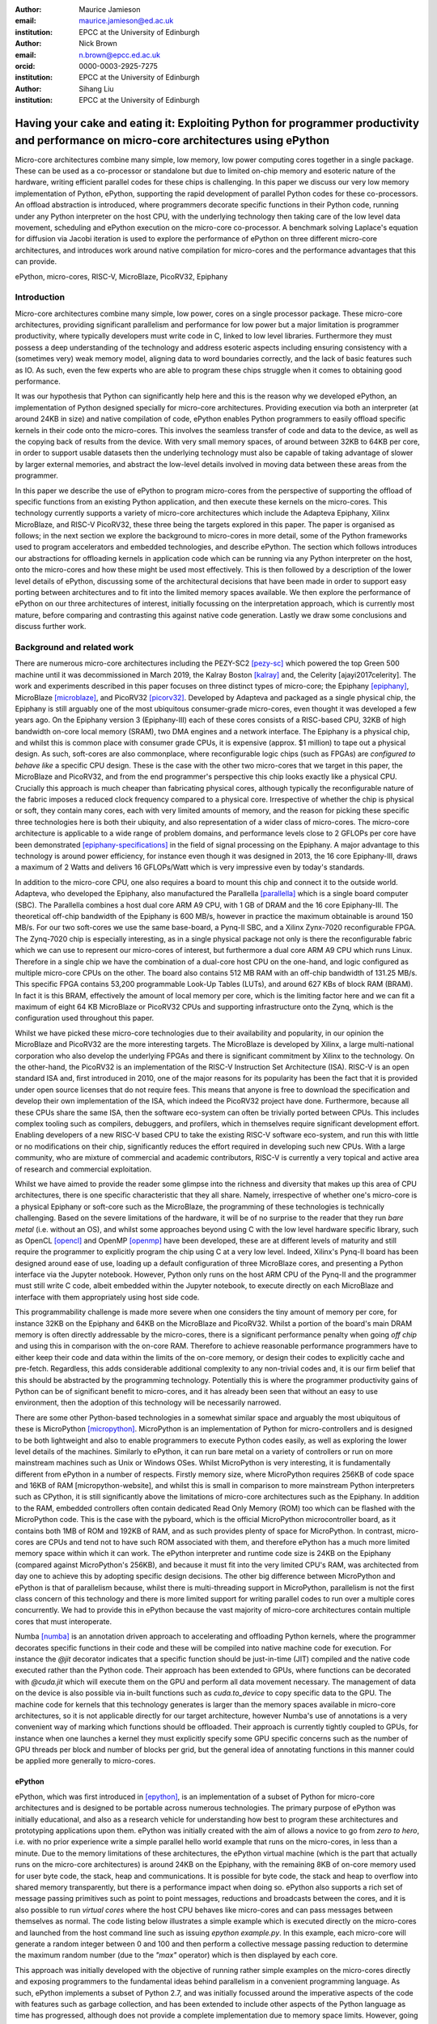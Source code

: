 :author: Maurice Jamieson
:email: maurice.jamieson@ed.ac.uk
:institution: EPCC at the University of Edinburgh

:author: Nick Brown
:email: n.brown@epcc.ed.ac.uk
:orcid: 0000-0003-2925-7275
:institution: EPCC at the University of Edinburgh

:author: Sihang Liu
:institution: EPCC at the University of Edinburgh

-----------------------------------------------------------------------------------------------------------------------------------------
Having your cake and eating it: Exploiting Python for programmer productivity and performance on micro-core architectures using ePython
-----------------------------------------------------------------------------------------------------------------------------------------

.. class:: abstract

   Micro-core architectures combine many simple, low memory, low power computing cores together in a single package. These can be used as a co-processor or standalone but due to limited on-chip memory and esoteric nature of the hardware, writing efficient parallel codes for these chips is challenging. In this paper we discuss our very low memory implementation of Python, ePython, supporting the rapid development of parallel Python codes for these co-processors. An offload abstraction is introduced, where programmers decorate specific functions in their Python code, running under any Python interpreter on the host CPU, with the underlying technology then taking care of the low level data movement, scheduling and ePython execution on the micro-core co-processor. A benchmark solving Laplace's equation for diffusion via Jacobi iteration is used to explore the performance of ePython on three different micro-core architectures, and introduces work around native compilation for micro-cores and the performance advantages that this can provide.

.. class:: keywords

   ePython, micro-cores, RISC-V, MicroBlaze, PicoRV32, Epiphany

Introduction
============

Micro-core architectures combine many simple, low power, cores on a single processor package. These micro-core architectures, providing significant parallelism and performance for low power but a major limitation is programmer productivity, where typically developers must write code in C, linked to low level libraries. Furthermore they must possess a deep understanding of the technology and address esoteric aspects including ensuring consistency with a (sometimes very) weak memory model, aligning data to word boundaries correctly, and the lack of basic features such as IO. As such, even the few experts who are able to program these chips struggle when it comes to obtaining good performance. 

It was our hypothesis that Python can significantly help here and this is the reason why we developed ePython, an implementation of Python designed specially for micro-core architectures. Providing execution via both an interpreter (at around 24KB in size) and native compilation of code, ePython enables Python programmers to easily offload specific kernels in their code onto the micro-cores. This involves the seamless transfer of code and data to the device, as well as the copying back of results from the device. With very small memory spaces, of around between 32KB to 64KB per core, in order to support usable datasets then the underlying technology must also be capable of taking advantage of slower by larger external memories, and abstract the low-level details involved in moving data between these areas from the programmer.

In this paper we describe the use of ePython to program micro-cores from the perspective of supporting the offload of specific functions from an existing Python application, and then execute these kernels on the micro-cores. This technology currently supports a variety of micro-core architectures which include the Adapteva Epiphany, Xilinx MicroBlaze, and RISC-V PicoRV32, these three being the targets explored in this paper. The paper is organised as follows; in the next section we explore the background to micro-cores in more detail, some of the Python frameworks used to program accelerators and embedded technologies, and describe ePython. The section which follows introduces our abstractions for offloading kernels in application code which can be running via any Python interpreter on the host, onto the micro-cores and how these might be used most effectively. This is then followed by a description of the lower level details of ePython, discussing some of the architectural decisions that have been made in order to support easy porting between architectures and to fit into the limited memory spaces available. We then explore the performance of ePython on our three architectures of interest, initially focussing on the interpretation approach, which is currently most mature, before comparing and contrasting this against native code generation. Lastly we draw some conclusions and discuss further work.

Background and related work
===========================

There are numerous micro-core architectures including the PEZY-SC2 [pezy-sc]_ which powered the top Green 500 machine until it was decommissioned in March 2019, the Kalray Boston [kalray]_ and, the Celerity [ajayi2017celerity]. The work and experiments described in this paper focuses on three distinct types of micro-core; the Epiphany [epiphany]_, MicroBlaze [microblaze]_, and PicoRV32 [picorv32]_. Developed by Adapteva and packaged as a single physical chip, the Epiphany is still arguably one of the most ubiquitous consumer-grade micro-cores, even thought it was developed a few years ago. On the Epiphany version 3 (Epiphany-III) each of these cores consists of a RISC-based CPU, 32KB of high bandwidth on-core local memory (SRAM), two DMA engines and a network interface. The Epiphany is a physical chip, and whilst this is common place with consumer grade CPUs, it is expensive (approx. $1 million) to tape out a physical design. As such, soft-cores are also commonplace, where reconfigurable logic chips (such as FPGAs) are *configured to behave like* a specific CPU design. These is the case with the other two micro-cores that we target in this paper, the MicroBlaze and PicoRV32, and from the end programmer's perspective this chip looks exactly like a physical CPU. Crucially this approach is much cheaper than fabricating physical cores, although typically the reconfigurable nature of the fabric imposes a reduced clock frequency compared to a physical core. Irrespective of whether the chip is physical or soft, they contain many cores, each with very limited amounts of memory, and the reason for picking these specific three technologies here is both their ubiquity, and also representation of a wider class of micro-cores. The micro-core architecture is applicable to a wide range of problem domains, and performance levels close to 2 GFLOPs per core have been demonstrated [epiphany-specifications]_ in the field of signal processing on the Epiphany. A major advantage to this technology is around power efficiency, for instance even though it was designed in 2013, the 16 core Epiphany-III, draws a maximum of 2 Watts and delivers 16 GFLOPs/Watt which is very impressive even by today's standards.

In addition to the micro-core CPU, one also requires a board to mount this chip and connect it to the outside world. Adapteva, who developed the Epiphany, also manufactured the Parallella [parallella]_ which is a single board computer (SBC). The Parallella combines a host dual core ARM A9 CPU, with 1 GB of DRAM and the 16 core Epiphany-III. The theoretical off-chip bandwidth of the Epiphany is 600 MB/s, however in practice the maximum obtainable is around 150 MB/s. For our two soft-cores we use the same base-board, a Pynq-II SBC, and a Xilinx Zynx-7020 reconfigurable FPGA. The Zynq-7020 chip is especially interesting, as in a single physical package not only is there the reconfigurable fabric which we can use to represent our micro-cores of interest, but furthermore a dual core ARM A9 CPU which runs Linux. Therefore in a single chip we have the combination of a dual-core host CPU on the one-hand, and logic configured as multiple micro-core CPUs on the other. The board also contains 512 MB RAM with an off-chip bandwidth of 131.25 MB/s. This specific FPGA contains 53,200 programmable Look-Up Tables (LUTs), and around 627 KBs of block RAM (BRAM). In fact it is this BRAM, effectively the amount of local memory per core, which is the limiting factor here and we can fit a maximum of eight 64 KB MicroBlaze or PicoRV32 CPUs and supporting infrastructure onto the Zynq, which is the configuration used throughout this paper. 

Whilst we have picked these micro-core technologies due to their availability and popularity, in our opinion the MicroBlaze and PicoRV32 are the more interesting targets. The MicroBlaze is developed by Xilinx, a large multi-national corporation who also develop the underlying FPGAs and there is significant commitment by Xilinx to the technology. On the other-hand, the PicoRV32 is an implementation of the RISC-V Instruction Set Architecture (ISA). RISC-V is an open standard ISA and, first introduced in 2010, one of the major reasons for its popularity has been the fact that it is provided under open source licenses that do not require fees. This means that anyone is free to download the specification and develop their own implementation of the ISA, which indeed the PicoRV32 project have done. Furthermore, because all these CPUs share the same ISA, then the software eco-system can often be trivially ported between CPUs. This includes complex tooling such as compilers, debuggers, and profilers, which in themselves require significant development effort. Enabling developers of a new RISC-V based CPU to take the existing RISC-V software eco-system, and run this with little or no modifications on their chip, significantly reduces the effort required in developing such new CPUs. With a large community, who are mixture of commercial and academic contributors, RISC-V is currently a very topical and active area of research and commercial exploitation.

Whilst we have aimed to provide the reader some glimpse into the richness and diversity that makes up this area of CPU architectures, there is one specific characteristic that they all share. Namely, irrespective of whether one's micro-core is a physical Epiphany or soft-core such as the MicroBlaze, the programming of these technologies is technically challenging. Based on the severe limitations of the hardware, it will be of no surprise to the reader that they run *bare metal* (i.e. without an OS), and whilst some approaches beyond using C with the low level hardware specific library, such as OpenCL [opencl]_ and OpenMP [openmp]_ have been developed, these are at different levels of maturity and still require the programmer to explicitly program the chip using C at a very low level. Indeed, Xilinx's Pynq-II board has been designed around ease of use, loading up a default configuration of three MicroBlaze cores, and presenting a Python interface via the Jupyter notebook. However, Python only runs on the host ARM CPU of the Pynq-II and the programmer must still write C code, albeit embedded within the Jupyter notebook, to execute directly on each MicroBlaze and interface with them appropriately using host side code.

This programmability challenge is made more severe when one considers the tiny amount of memory per core, for instance 32KB on the Epiphany and 64KB on the MicroBlaze and PicoRV32. Whilst a portion of the board's main DRAM memory is often directly addressable by the micro-cores, there is a significant performance penalty when going *off chip* and using this in comparison with the on-core RAM. Therefore to achieve reasonable performance programmers have to either keep their code and data within the limits of the on-core memory, or design their codes to explicitly cache and pre-fetch. Regardless, this adds considerable additional complexity to any non-trivial codes and, it is our firm belief that this should be abstracted by the programming technology. Potentially this is where the programmer productivity gains of Python can be of significant benefit to micro-cores, and it has already been seen that without an easy to use environment, then the adoption of this technology will be necessarily narrowed.

There are some other Python-based technologies in a somewhat similar space and arguably the most ubiquitous of these is MicroPython [micropython]_. MicroPython is an implementation of Python for micro-controllers and is designed to be both lightweight and also to enable programmers to execute Python codes easily, as well as exploring the lower level details of the machines. Similarly to ePython, it can run bare metal on a variety of controllers or run on more mainstream machines such as Unix or Windows OSes. Whilst MicroPython is very interesting, it is fundamentally different from ePython in a number of respects. Firstly memory size, where MicroPython requires 256KB of code space and 16KB of RAM [micropython-website], and whilst this is small in comparison to more mainstream Python interpreters such as CPython, it is still significantly above the limitations of micro-core architectures such as the Epiphany. In addition to the RAM, embedded controllers often contain dedicated Read Only Memory (ROM) too which can be flashed with the MicroPython code. This is the case with the pyboard, which is the official MicroPython microcontroller board, as it contains both 1MB of ROM and 192KB of RAM, and as such provides plenty of space for MicroPython. In contrast, micro-cores are CPUs and tend not to have such ROM associated with them, and therefore ePython has a much more limited memory space within which it can work. The ePython interpreter and runtime code size is 24KB on the Epiphany (compared against MicroPython's 256KB), and because it must fit into the very limited CPU's RAM, was architected from day one to achieve this by adopting specific design decisions. The other big difference between MicroPython and ePython is that of parallelism because, whilst there is multi-threading support in MicroPython, parallelism is not the first class concern of this technology and there is more limited support for writing parallel codes to run over a multiple cores concurrently. We had to provide this in ePython because the vast majority of micro-core architectures contain multiple cores that must interoperate.

Numba [numba]_ is an annotation driven approach to accelerating and offloading Python kernels, where the programmer decorates specific functions in their code and these will be compiled into native machine code for execution. For instance the *@jit* decorator indicates that a specific function should be just-in-time (JIT) compiled and the native code executed rather than the Python code. Their approach has been extended to GPUs, where functions can be decorated with *@cuda.jit* which will execute them on the GPU and perform all data movement necessary. The management of data on the device is also possible via in-built functions such as *cuda.to_device* to copy specific data to the GPU. The machine code for kernels that this technology generates is larger than the memory spaces available in micro-core architectures, so it is not applicable directly for our target architecture, however Numba's use of annotations is a very convenient way of marking which functions should be offloaded. Their approach is currently tightly coupled to GPUs, for instance when one launches a kernel they must explicitly specify some GPU specific concerns such as the number of GPU threads per block and number of blocks per grid, but the general idea of annotating functions in this manner could be applied more generally to micro-cores.

ePython
-------
ePython, which was first introduced in [epython]_, is an implementation of a subset of Python for micro-core architectures and is designed to be portable across numerous technologies. The primary purpose of ePython was initially educational, and also as a research vehicle for understanding how best to program these architectures and prototyping applications upon them. ePython was initially created with the aim of allows a novice to go from *zero to hero*, i.e. with no prior experience write a simple parallel hello world example that runs on the micro-cores, in less than a minute. Due to the memory limitations of these architectures, the ePython virtual machine (which is the part that actually runs on the micro-core architectures) is around 24KB on the Epiphany, with the remaining 8KB of on-core memory used for user byte code, the stack, heap and communications. It is possible for byte code, the stack and heap to overflow into shared memory transparently, but there is a performance impact when doing so. ePython also supports a rich set of  message passing primitives such as point to point messages, reductions and broadcasts between the cores, and it is also possible to run *virtual cores* where the host CPU behaves like micro-cores and can pass messages between themselves as normal. The code listing below illustrates a simple example which is executed directly on the micro-cores and launched from the host command line such as issuing *epython example.py*. In this example, each micro-core will generate a random integer between 0 and 100 and then perform a collective message passing reduction to determine the maximum random number (due to the *"max"* operator) which is then displayed by each core.

.. code-block:: python
  :linenos:

  from parallel import reduce
  from random import randint

  a = reduce(randint(0,100), "max")
  print "The highest random number is " + str(a)

This approach was initially developed with the objective of running rather simple examples on the micro-cores directly and exposing programmers to the fundamental ideas behind parallelism in a convenient programming language. As such, ePython implements a subset of Python 2.7, and was initially focussed around the imperative aspects of the code with features such as garbage collection, and has been extended to include other aspects of the Python language as time has progressed, although does not provide a complete implementation due to memory space limits. However, going beyond the work of [epython]_, we realised that there was potential for ePython to support real-world applications on micro-cores, but to do so a more powerful approach to programmer interaction was required. This is because not all parts of an application are necessarily suited for offloading to micro-cores, so an approach where specific functions can be selected for offload conveniently was required to extend the technology, which is the focus of the next section. 

Offloading application kernels
==============================

We have extended ePython to couple it with existing Python codes running in any Python interpreter on the host CPU. As illustrated in Figure 1, ePython is comprised of three main components: 

- A module which programmers import into their application Python code, running under any Python interpreter on the host, which provides abstractions and underlying support for handling the offloading of select code fragments to the micro-cores
- An ePython support host process which performs code preparation (such as lexing and parsing) as well as some general management functionality such as the marshalling and control of the micro-cores
- An execution engine on each of the micro-cores. This contains an architecture specific runtime, paired with either the ePython interpreter or execution of native code which has been generated from the programmer's offloaded Python kernels.

The first component is connected to the second via POSIX shared memory, and the method by which the second component connects to the third is architecturally specific depending upon the micro-cores in question. The targets considered in this paper all connect with the host via memory mapped regions, where specific portions of the memory space are visible to both host and micro-cores, although these tend to be mapped at different absolute addresses between the host and micro-core. The underlying mechanism for achieving this communication is abstracted as a set of services in the host's monitor, and the micro-core's architecture specific runtime. Therefore we have been able to support ePython on other architectures which connect using different mechanisms, such as RS232 via a daughter board, by providing alternative implementations of the services.

In this section we explore the first of these components, and more specifically the abstractions provided which enable Python programmers to direct what aspects of their code should run on the micro-cores.

.. figure:: epython_architecture.png
   :align: center
   :scale: 80%
   :figclass: w

   ePython architecture, connecting the programmer's Python code in any Python interpreter on the host, to execution on the micro-cores. 

Similar to the approach taken by Numba, the programmer annotates kernel functions to be offloaded to the micro-cores with a specific decorator, *@offload*. When the CPU Python code executes a call to functions marked with this decorator it will, behind the scenes, run that function using ePython on the micro-cores, passing any input values and sending back return values. The code listing below provides an illustration of this, where the *mykernel* function has been marked with *@offload*, so the call to *mykernel* at line 7 will launch this kernel on each micro-core, passing the argument *22* to each function execution and obtain, as a list, the return value from the kernel (in this case the integer value *10* from each core). In this example the only modification required to standard Python code for offloading is importing the *epython* module and decorating the function. Function arguments are pass by reference, so it is only a reference to the data which is passed to the micro-cores upon kernel invocation, with ePython transparently transferring data as it is requiring during the execution of the kernel.

.. code-block:: python
  :linenos:

  from epython import offload
  @offload
  def mykernel(a):
    print "Hello with " + str(a)
    return 10
    
  print mykernel(22)

Behind the scenes to implement this offload functionality, upon initialisation the *epython* module will parse the full Python code and search for functions that might need to be executed on the micro-cores, such as the kernels and functions that they call into. These are extracted out into a separate Python file which is passed to ePython, which itself is then executed as a subprocess. Launched on each micro-core, low level message passing communications pass between the micro-cores and Python interpreter on the host via the ePython support host process. Upon the initialisation of a user's Python code on the CPU, the imported *epython* module interrogates ePython about the byte code location of all remotely executable functions, which is then stored. Subsequently, to execute a specific function on the micro-cores the host sends the stored byte code location of the function to the target core(s) in combination with an execution token. All output from the ePython subprocess is forwarded to standard output, so the programmer can still perform IO and view error messages raised by their offloaded kernels. If a programmer wishes to import specific modules in their kernels, then they can utilise either the *import* or *use* statements at the top of the function body. 

Kernel execution options
------------------------

The semantics of the offload is that, by default, the kernel will be executed on all available micro-cores and the caller will block until these have been executed. It is possible to override these defaults to further control the behaviour of kernel launch and execution. This is achieved by either providing explicit arguments to the decorator such as *@offload(async=True)* which will apply the option to all executions of the kernel, or alternatively the programmer can provide options as a named argument to the function call. An example of the later is *mykernel(22, async=True)*, which will override the arguments of the decorator for this specific kernel invocation. There are a number of possible options which can be used to control kernel behaviour:

Asynchronous execution
  By providing the argument *async=True* the execution of the kernel will proceed in a non-blocking manner where the function call will return a handler of type *KernelExecutionHandler* immediately. This object represents the state of the kernel execution over one or more micro-cores, and provides methods for testing kernel completion, waiting on kernel completion on all cores (and obtaining the results) and waiting for kernel completion on any core (and obtaining results.)

Auto
  The argument *auto=n*, where *n* is an integer representing the number of cores to execute the kernel over. This signifies that the programmer does not care which cores are used, but instead to run the kernel on *n* free micro-cores whenever these are available.

All
  The argument *all=True* will collectively execute the kernel on all available micro-cores. 

Target
  The argument *target=n*, where *n* is either an integer core id or list of core ids, will guarantee to execute the kernel on those specific cores only. This can be useful if there is some distinct state or data held by core(s) which the programmer wants to utilise in their kernel. 

Device
  The argument *device=d*, where *d* is the specifier of a type of micro-core architecture or a list of these and will execute the kernel on those types of specific micro-cores only. This is for programming heterogeneous micro-core systems which contain a number of micro-cores CPUs of different types, with device types defined for each available micro-core. 

These options, specifically the placement options of *target*, *auto* and *all* can conflict if used together. Hence an order of precedence is defined and this is based upon the order in which they were introduced above. For instance if the programmer provides both *auto* and *target* then because *auto* has higher precedence it will be honoured and the *target* specifier ignored.

Scheduler
---------

Using some of the options described previously can result in a situation where kernels are scheduled for execution, but the target cores are busy executing previous kernels. The *epython* module, imported by the entire Python application, implements a scheduler running inside a thread to handle this situation. The module keeps track of what cores are currently idle and which are active, as well as maintaining a list of outstanding kernel launches which are awaiting a free micro-core. Any kernel execution that can not be honoured is packaged up with additional information such as where to run the code and any arguments before being stored in a list. The scheduler will then scan through these waiting kernels and check whether the corresponding core can be used to execute this kernel yet, and if so then the kernel is launched automatically. To ensure correctness a strict ordering, based upon the scheduling order, is maintained for kernel launches. Therefore, if kernel *A* is scheduled to run on core 0 and then kernel *B* is scheduled to run on the same core, ePython guarantees that *A* will execute on this core before *B*. Much of this is abstracted inside the *KernelExecutionHandler* class, object instances of which are returned as handlers from asynchronous kernel launches, and the class also contains methods for obtaining the general scheduling state such as how many kernel executions are currently running, and how many are scheduled and waiting to be run. 

Working with arbitrarily large data-sets
----------------------------------------

It might seem apparent to the reader that one of the limitations of the approach thus described is the size of data that can be manipulated on the micro-cores. More specifically, very small data-sets can be copied into the micro-core local RAM which will provide optimal performance, but the majority of data sizes will instead need to be located in shared on-board but off-chip DRAM memory which is significantly slower. Using the abstractions described so far, the programmer would have to make a choice between the placement of their data and to manually copy in segments that they may wish to place in on-core memory for performance. The hierarchy of memories available to the micro-cores, and thus the Python programmer's kernels, is illustrated in Figure 2 for the Epiphany. From this diagram it can be seen that the problem is even more severe, as only a fraction of the host's 1GB DRAM is directly addressable by the micro-cores on the Epiphany (by default the shared segment is only 32MB in size). As such this significantly limits the data sizes that can be processed, as any data larger than this limit will not be able to reside in a location which is, by default, visible to the micro-cores.

.. figure:: epython_memory_hierarchy.png
   :align: center
   :scale: 60%   

   Illustration of memory hierarchy for the Epiphany.

This is in fact why the semantics of kernel arguments are pass by reference, rather than pass by value. Following a similar approach to CUDA's Unified Virtual Addressing (UVA) although, due to the simplicity of the micro-cores, achieving this entirely at the software level rather than hardware level, means that upon kernel invocation a simple reference is passed for each argument and it is this that the kernel works with. When the data is read from, or written to, by the micro-core then the ePython runtime will, based upon this reference, perform the associated data movement operation with respect to the data's source location. Whilst it might appear that having to perform this data movement each time, potentially to or from a source location held far away in the memory hierarchy, is expensive, there are some further abstractions which can assist. Namely pre-fetching is supported which will utilise the micro-core's memory like a cache and copy in chunks ahead of time, then evicting them later on if necessary. On the Epiphany this is especially beneficial due to the two DMA engines per core, which can perform data transfers in a non-blocking manner and-so the cores can continue to work with data previously fetched whilst subsequent memory operations are in progress.

In combination with pass by reference and possible pre-fetching, it is also desirable for the programmer to be able to direct where in the memory hierarchy their data resides. This is supported via memory kinds. The code listing below illustrates a sketch of this, where the programmer uses the *memkind* class of the ePython module to allocate data. This enables them to direct where abouts in the memory hierarchy the data belongs and also the amount to allocate. Numerous memory kinds are provided and in this manner the programmer can easily direct what data belongs where, and then subsequently modify this if required without having to worry about any of the low-level nitty gritty details. It is still perfectly acceptable to declare variables normal Python style, without using memory kinds, and in such cases the variable belongs to the level of memory hierarchy that is currently in scope.

.. code-block:: python
  :linenos:

  from epython import offload, memkind
  import random
 
  nums1 = memkind.Host(types.int, 1000)
  nums2 = memkind.Host(types.int, 1000)
 
  ....
 
  @offload
  def mykernel(a, b):
    ....
  
  print mykernel(nums1, nums2)

It is this same mechanism that enables device resident data, via the *Device* memory kind, to allocate the variables within the on-core memory of the micro-cores. ePython delegates to the memory kind the determination of the mapping between the requested index and the actual physical data region. Therefore, the memory kind can enable operations on memory spaces that are not directly visible to the micro-cores and, for instance, this is how we make visible the top level of the memory hierarchy of Figure 2 to the Epiphany and overcome the 32MB memory limit. In fact there is no inherent reason why the memory kinds must represent memory spaces at all, and in future could represent other facets including files or network connected resources.

Memory model
------------
Python does not specify a standard memory model, with individual implementations being free to adopt whichever memory model they wish. In contrast to many other Python implementations, ePython adopts a rather weak memory model, which the programmer should be aware of.

Whenever a micro-core attempts to access a scalar variable or the index of an array, held elsewhere in the memory hierarchy, preference is given to any local copy held on that micro-core (cached). If there is no local copy, then a data transfer will be performed from where the data is physically located, effectively copying it to the micro-core and then caching it. The cache policy is write-through, where the locally held copy will then be used for all the reads, and writes are performed on both the local copy of data and also written back to the variable's location elsewhere in the hierarchy. Locally held cache copies of data are evicted automatically by the ePython runtime as required, such that the memory space can then be reused for subsequent data. Access to any data, whether it be a scalar or array element, held in memory locations outside the core will always first check whether there is a copy held locally, and if not perform the explicit data movement required. At the time of writing, by default the runtime waits until the data is required and then moves it, with the disadvantage of this approach is that it stalls execution until the memory operation completes. As such the programmer can, via decorating their code, instruct the data movement to be done ahead of time via non-blocking pre-fetching, thus not stalling the micro-cores on data access, and in the future this will likely become the default approach.

From the perspective of a single micro-core, updates to data are in-order and atomic. However between cores the model is weaker for performance reasons and to enable the reuse of data held locally rather than having to explicitly fetch it each time (for instance in situations where the same data element is used many times over by a kernel). This provides a simple and consistent model, and a big benefit within the context of simple micro-cores is that it requires limited support from the hardware and runtime software. However, the programmer should be aware of this because, if two or more kernels are working concurrently with the same data and both reading and writing to this, then ePython only imposes the atomicity of these updates. There is no guarantee around the order in which accesses from different cores will complete, or when kernels will see the data written by kernels on other cores. This is a somewhat different than that adopted by many multi-core CPUs, which are typically write-back and hence tend to only write data on cache flush, but do support a stronger memory model, often via directory based cache coherence.

ePython - a portable engine for parallel Python code execution
==============================================================

As illustrated in Figure 1, in addition to the *epython* module, there is also host side support code which runs as a separate process and an execution engine running on the target micro-cores. The later executes the programmer's code either via an interpreter or by natively compiling it. Both the ePython execution engine and and host-based support code are written in C and designed to be portable between architectures. Due to the very limited amount of memory available on these architectures, for the code running on the micro-cores it is not possible to link against the standard C library, or any other libraries for that matter. Instead, all the support functionality required, which in many cases is also architecture specific, is located in the ePython runtime. The idea is that the interpreter is entirely standard C99 code, and will call out to support functions in the runtime, thus meaning that to go from one architecture to another only a new runtime need be written. As such a version of the runtime must be provided for each architecture, and the API calls which must be implemented range from memory management and garbage collection, to communication between micro-cores and the host. The target architecture must provide at a minimum a C compiler, which itself is very common. We adopted this design as it provides both maximum portability and also considerable flexibility which is important for architecture specific optimisations.

When compiled the exact size of ePython depends upon the architecture being targeted. For instance with the Epiphany, where the ISA has been designed to result in small binaries, our compiled runtime is around 14KB and the interpreter 10KB. However on the PicoRV32 the binary size is around 40KB which is because the RISC-V ISA tends to result in more verbose machine code than the Epiphany's ISA. Furthermore, the Epiphany and MicroBlaze provide a Floating Point Unit (FPU) which supports (single precision) floating point arithmetic in hardware, whereas the PicoRV32 does not, and as such explicit floating point software support must also be included at the runtime level which increases the size of ePython. As the micro-cores are running bare-metal, ePython determines its own memory map, and whilst there is a standard ePython memory map that we defined in [epython]_, the exact location of where the separation between different memory areas lies, and the sizes of these areas, is flexible and abstracted by the architecture specific runtime. This is all abstracted by the runtime, and has no impact on the other parts of the code and therefore does not hinder portability.

The monitor of Figure 1 is directed by the micro-cores to perform certain activities, and runs via a thread on the host, polling for commands and data. It is through this mechanism that the micro-cores can *see* the programmer's host Python execution as an additional core, interacting with this via the sending or receiving of messages, which ultimately end up in the ePython module, and are used to marshall control and communicate data. These messages, instead of being sent to another micro-core, are sent to the monitor on the host which forwards them via POSIX shared memory to the host Python interpreter process. To achieve this, the same mechanism for passing messages between micro-cores can be used directly, without significant increases to size of ePython. The majority of support for marshalling control on the micro-cores is at the Python code level, where pre-written Python module code runs on the micro-cores to interpret the messages arriving from the host and then decoding these to determine which kernels to run or other actions to perform. This is important because, based upon the foundational concepts of message passing and task based parallelism, it meant that very limited modifications were required to the ePython execution engine on the micro-cores to support our offload approach, which is critical because memory is at so much of a premium.

Performance of the ePython interpreter
======================================

In this section we explore the performance of ePython on the three micro-core architectures that have been described in this paper, the Epiphany-III, the MicroBlaze, and PicoRV32. Due to the larger compiled size on the MicroBlaze and PicoRV32, in comparison to the Epiphany, these two architectures required 64KB of memory to run the full ePython stack. As discussed previously, the main limitation of the Zynq-7020 for hosting these soft-cores is the amount of memory available on the FPGA, and as such the maximum number of 64KB cores that can fit is eight. In order to provide a fair comparison, we also limit ourselves to eight Epiphany micro-cores in our experiments. 

We chose a benchmark code for solving Laplace's equation for diffusion via Jacobi iteration. Jacobi iteration is a classic computational method for solving PDEs, and in this case we decompose our domain in one dimension across the micro-cores. Effectively in each iteration, every grid point is averaging across neighbouring values, and after each iteration a halo-swap is performed between pairs of micro-cores, to communicates the data on the exterior that is required for the next iteration. Furthermore, after each iteration the code calculates the relative residual, which is used to determine how far from the desired level of accuracy the current solution currently is. This involves each micro-core calculating its own local residual and then performing a reduction across the micro-cores to determine the overall global sum. All grid point numbers are single precision floating point, and we consider this benchmark interesting because it combines both floating point computation and communications. The runs described in this section are using the ePython interpreter, and Table 1 illustrates the runtime in seconds of each micro-core technology when our benchmark was executed upon it.

.. table:: Runtime of Jacobi benchmark on the three micro-core architectures using the ePython interpreter.

  +-------------+-------------+----------------------------+
  | Description | Runtime (s) | Compared to Epiphany       |
  +=============+=============+============================+
  | Epiphany    | 18.20       | N/a                        |
  +-------------+-------------+----------------------------+
  | MicroBlaze  | 129.08      | 7.1 times slower           |
  +-------------+-------------+----------------------------+
  | PicoRV32    | 1014.96     | 55.76 times slower         |
  +-------------+-------------+----------------------------+

It can be seen in Table 1 that the Epiphany is by the far the most performant micro-core of the three that we are benchmarking in this section. This is potentially not surprising given the fact that it is a physical chip, and as such can run at a much higher clock frequency (600Mhz) compared to the two soft-cores (100Mhz). However, clearly from the results a six times difference in clock frequency is not the only reason for the performance gap, and other architectural differences play a role too. If we normalise for clock frequency, floating point operations on the PicoRV32 are still approximately 9 times slower than on the Epiphany, and this is because the Epiphany contains a hardware FPU which is superscalar, providing the capability of processing up to two floating point operations concurrently. By contrast, the PicoRV32 does not contain an FPU and as such all floating point arithmetic must be performed in software. Again normalising for clock frequency, array accesses are around 9.5 times slower on the PicoRV32 than on the Epiphany, and this is because on the Epiphany and MicroBlaze the cost of a memory load in cycle per instruction (CPI) is 1 cycle, whereas on the PicoRV32 it is 5 cycles. The Epiphany provides a variable length pipeline of up to eight stages and the MicroBlaze a five stage pipeline, by contrast the PicoRV32 is not pipelined and this results in an average CPI of 4 instructions, with the next instruction not being able to begin until the proceeding one has completed.

Cooking on gas - performance of native compilation
==================================================

The performance limitations of the ePython interpreter become apparent when we compare against a version of the benchmark written in C and compiled on the host CPU. For instance, running on the Parallella's ARM Cortex-A9, a C version of the benchmark executes in 0.23 seconds which is around 80 times faster than the ePython version on eight cores of the Epiphany! This performance issue was one of the major facts that motivated us to explore native compilation of the programmers's Python code, such that it can execute directly on the micro-cores without the need for an interpreter. As per the architectural diagram of Figure 1, the natively compiled code can still take advantage of all the ePython runtime support, but crucially as both the runtime and the programmer's code are executed directly on bare metal, we believed that this would provide significant performance benefits. The ePython native code generator uses ahead-of-time (AOT) compilation, where the Python source code is compiled on the host machine to a native binary for execution on the micro-cores. Similarly to Micropython's Viper code emitter, the ePython native code generator uses machine word sizes (e.g. 32 bit on the Epiphany) and this is all transparent to the Python programmer, with their code matching the behaviour that would have been provided by the ePython interpreter. Like Micropython, but unlike Numba AOT compilation, the ePython code generation does not require the programmer to add type signatures to their offloaded kernels.

Unlike the Micropython just-in-time (JIT) and Numba compilers, the native code is not generated from existing Python bytecode, but instead from C source code generated from the abstract syntax tree (AST) created just after parsing and lexing the programmer's Python code. The resultant C source code is not a simple transliteration of Python to C, but instead the generation of optimal source code that supports the dynamic features of Python, whilst optimising memory access and arithmetic operations. We felt that this would be good approach because, unlike the bytecode-based approach, the ePython model is able to leverage the C compiler's extensive code optimisation routines at a higher level over a greater amount of source code, resulting in significantly faster code. To enable portability between architectures, the generated C code is standard C99, and similarly to the interpreter calls into the runtime for anything which is architecturally specific.

Table 2 illustrates the runtime in seconds across different technologies when natively compiled. It can be seen that this is significantly faster, over 500 times, than using the ePython interpreter on the Epiphany. For comparison we have developed a C version of the benchmark specifically for the Epiphany and this represents the alternative of writing a bespoke implementation for the architecture. Developing such code in C is a significant undertaking, as the programmer must deal with numerous architecture specific complexities and low level concerns. Whilst it is this programming complexity that we believe Python has significant potential to overcome for micro-cores, we nevertheless felt it was interesting to include a C version as a comparison in a performance study such as this. We also ran a version of this benchmark on an AMD64 CPU (as both the ePython interpreter and native code generation support x86), which are ubiquitous in HPC and consumer grade computing.

.. table:: Runtime of natively compiled Python code via ePython, against bespoke C code, on both the Epiphany and AMD64 x86 CPU.

   +--------------------------------+-------------+
   | Description                    | Runtime (s) |
   +================================+=============+
   | ePython native on Epiphany     | 0.031       |
   +--------------------------------+-------------+
   | C code on Epiphany             | 0.029       |
   +--------------------------------+-------------+
   | ePython native on AMD64 CPU    | 0.019       |
   +--------------------------------+-------------+
   | C code on AMD64 CPU            | 0.015       |
   +--------------------------------+-------------+

This is currently the least mature part of ePython, and from Table 2 the reader can see that there is a small performance difference of around 10% on the Epiphany between ePython natively compiled code, and that written in C directly. The reason for this is the additional complexity that we have added into the natively compiled code to address the small memory spaces. We realised that a potential problem would be in natively compiling large Python kernels because it is very possible that these would result in an executable which is larger than the on-core memory or even the shared DRAM memory space. As such, the programmer's Python must be compiled in such a way that codes of an arbitrarily large size can be supported. Therefore, our approach adopts a dynamic loading approach, where a very small (approximately 1.5KB) bootloader is placed onto the micro-cores and this then *pulls in* the first function to execute. This bootloader intercepts all function calls, and upon a call it will check to see whether that function is currently held in on-core memory or not. If so then it will jump to that, or otherwise it will fetch the associated native code that comprises the function from the host, perform any required connections, and then execute it. Currently functions are flushed from the on-core memory upon completion of their execution, which is likely what accounts for the performance difference between the ePython native code and compiled C code, and in future this will be modified to be smarter, potentially with a garbage collection approach adopted instead.

Conclusions and further work
============================

Micro-cores is a classification that covers a wide variety of processor technologies, and this is a thriving area which contains a number of vibrant communities. Whilst these are very interesting for a number of different reasons, a major challenge is around programmer productivity. We firmly believe that Python has a significant role to play here, but the peculiarities of the architectures, and more specifically the simplicity of the cores themselves and tiny amounts of associated memory, result in numerous challenges when looking to support a Python programming environment. As such, we initially realised that there is an important role for an implementation of Python which is very compact and can easily fit within the memory with space to spare for user code and data. 

In this paper we have described ePython, an implementation of Python which is aimed to both support execution on micro-core CPUs, but also be highly portable between technologies. We have explored both the low-level aspects of how ePython is constructed, and also the abstractions provided to Python programmers such that they can easily offload specific parts of their application code onto the micro-cores. Being able to drive this offload by decorating functions within in existing applications is a very simple yet powerful way of interaction with the micro-cores, and the technology has also driven other aspects of the design, such as pass by reference.

The reader can clearly see that the performance obtained by ePython is very architecture specific, which is not surprising given the diversity of the different types of micro-cores and associated level of complexity. Whilst we expected a performance overhead associated with the ePython interpreter, the magnitude of this when compared to native code compilation surprised us. By contrast, one can see that the performance overhead of ePython can in large be ameliorated by using native code compilation to run the Python code directly on the micro-cores, without the need for an interpreter to be present. Therefore pur present focus is in maturing the native code generation as we think this has demonstrated some worthwhile early results. In addition to exploring opportunities for further performance improvements, currently the architecture specific runtime library is not included in this dynamic loading, so the minimum code size is around 15KB (runtime and bootloader together). If we were to extend the dynamic loading approach to the runtime too, then the minimum size will be around 1.5KB plus the size of the largest function. This will open up the possibility of running over a number of additional micro-core architectures which contain tiny amounts of memory per core (only around 2KB or 3KB). Furthermore, our dynamic loading approach to native code compilation can be extended to fetch parts of third-party libraries, such as Numpy or Sklearn. This will require some thought, as we will need to split apart the ELF into its constituent components, but it would be of significant benefit to the micro-core software ecosystem if such a rich set of existing numerical frameworks could be supported by ePython. 

ePython is currently focussed around version 2.7 of the language, and this reached end-of-life in January 2020. Therefore an important activity will be to upgrade ePython to support version 3 of the language, and we believe that the work done around the native code compilation is a key enabler. The reason for this is that implementing version 3 of the Python standard will require a number of extensions to the ePython interpreter which will push it beyond the current 24KB size. However this size issue is not present with the ePython native code compilation, not least because of our dynamic loading approach, and therefore it is our plan for the next ePython version to deprecate the interpreter and support Python version three based around native code compilation only.

References
----------
.. [picorv32] C. Wolf. *PicoRV32 - A Size-Optimized RISC-V CPU*,
          On Github, https://github.com/cliffordwolf/picorv32/, Last accessed June 2020

.. [pezy-sc] T. Ishii. *Introduction to PEZY-SC*
          http://accc.riken.jp/wp-content/uploads/2015/09/ishii.pdf, Last accessed June 2020

.. [kalray] B.D de Dinechin. *Kalray MPPA: Massively parallel processor array: Revisiting DSP acceleration with the Kalray MPPA Manycore processor*
          Hot Chips 27 Symposium (HCS), 2015 IEEE, pages 1--27

.. [ajayi2017celerity] S. Davidson et al. *Celerity: An Open-Source RISC-V Tiered Accelerator Fabric*
          IEEE Micro, Volume: 38, Issue: 2, March/April 2018, Pages 30 - 41

.. [epiphany] A. Olofsson. *Kickstarting high-performance energy-efficient manycore architectures with epiphany*
          48th Asilomar Conference on Signals, Systems and Computers, 2014

.. [parallella] Adapteva. *Parallella-1.x Reference Manual*
          http://www.parallella.org/docs/parallella_manual.pdf, Rev 09, 2014

.. [microblaze] Xilinx. *MicroBlaze Processor Reference Guide*
          https://www.xilinx.com/support/documentation/sw_manuals/xilinx2018_2/ug984-vivado-microblaze-ref.pdf, 2018

.. [epiphany-specifications] Adapteva. *Epiphany Architecture Reference*
          http://www.adapteva.com/docs/epiphany_arch_ref.pdf, Rev 14, 2013

.. [opencl] J.E. Stone. D. Gohara. G. Shi. *OpenCL: A parallel programming standard for heterogeneous computing systems*
          Computing in science and engineering, Volume: 12, Issue: 3, May-June 2010, Pages 66 - 73

.. [openmp] OpenMP Architecture Review Board. *OpenMP Application Program Interface Version 4.0*
          http://www.openmp.org/mp-documents/OpenMP4.0.0.pdf, 2013

.. [micropython] D. P. George. *The MicroPython language*
          http://docs.micropython.org/en/latest/pyboard/reference/index.html, Last accessed June 2020

.. [micropython-website] MicroPython community. *MicroPython*
          https://micropython.org/, Last accessed June 2020

.. [numba] S.K. Lam. A. Pitrou. S. Seibert. *Numba: A LLVM-based Python JIT Compiler*
          Proceedings of the Second Workshop on the LLVM Compiler Infrastructure in HPC, 2015

.. [epython] N. Brown. *ePython: An Implementation of Python for the Many-core Epiphany Coprocessor*
          Proceedings of the 6th Workshop on Python for High-Performance and Scientific Computing, 2017